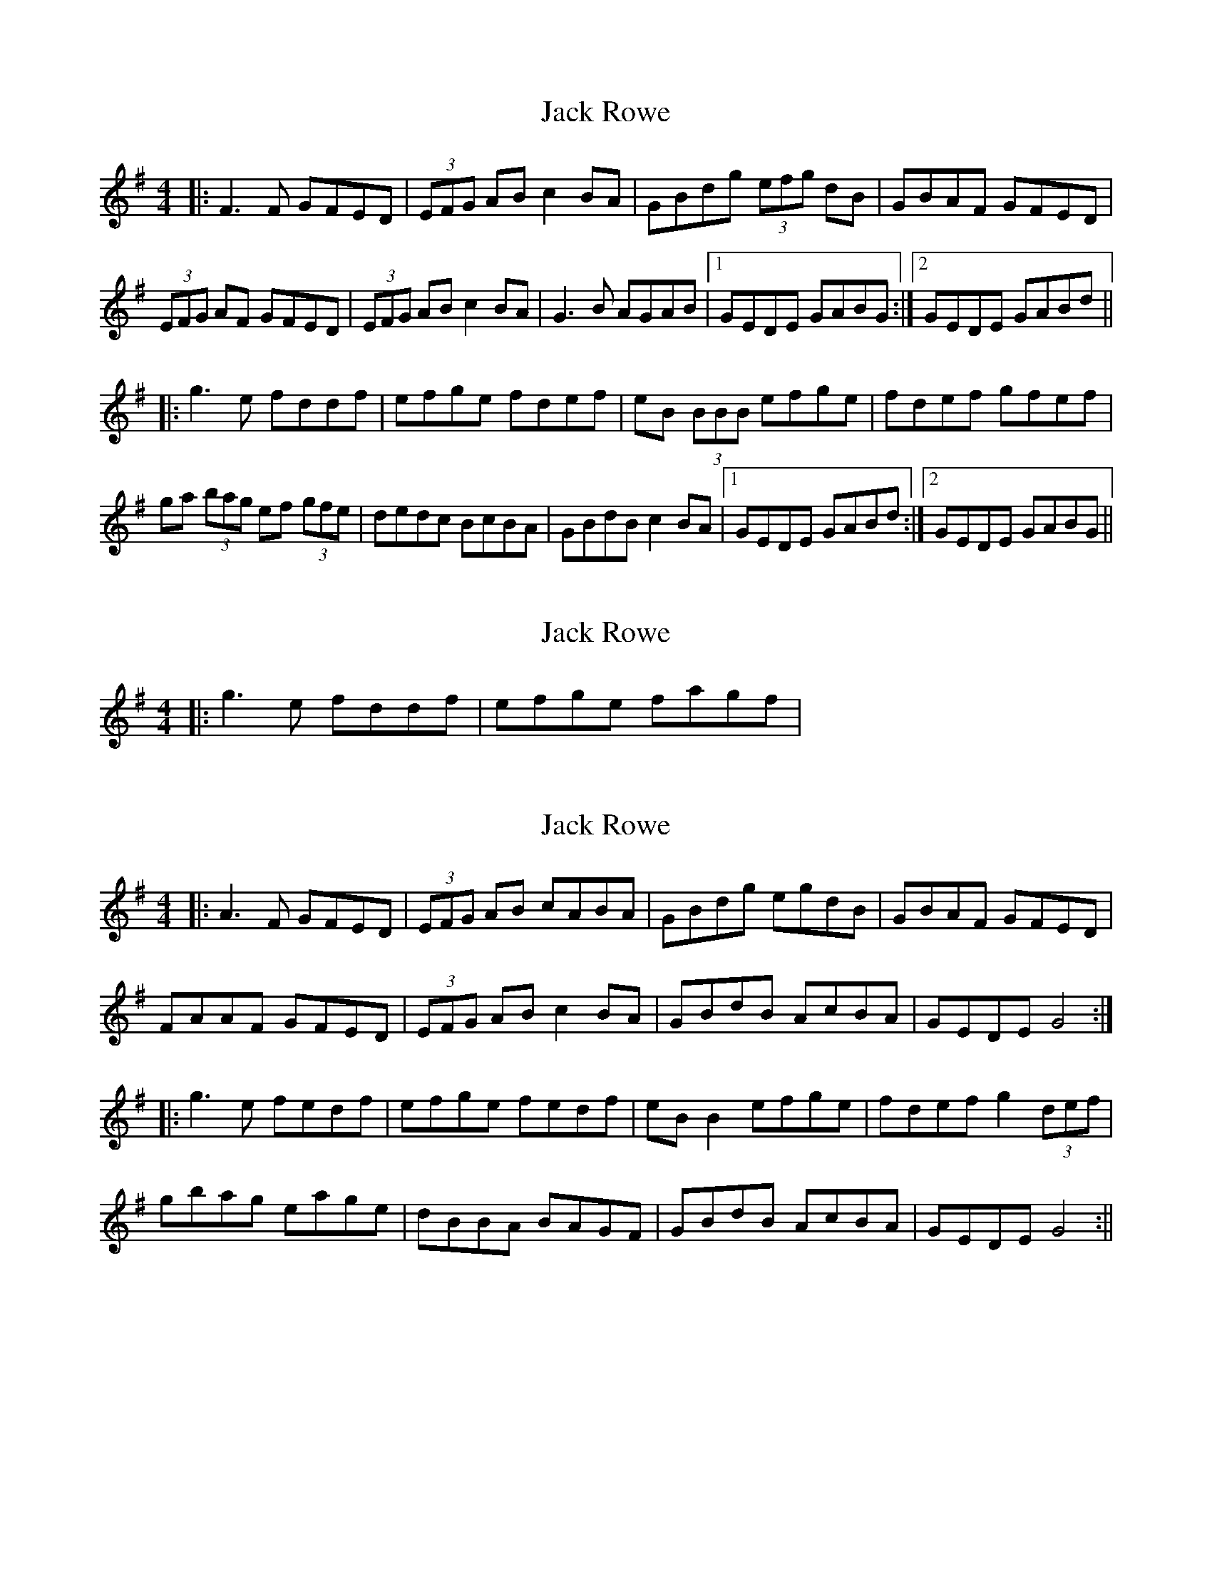 X: 1
T: Jack Rowe
Z: Zina Lee
S: https://thesession.org/tunes/2323#setting2323
R: reel
M: 4/4
L: 1/8
K: Gmaj
|: F3F GFED|(3EFG AB c2 BA|GBdg (3efg dB|GBAF GFED|
(3EFG AF GFED|(3EFG AB c2BA|G3B AGAB |1 GEDE GABG:|2 GEDE GABd||
|: g3e fddf|efge fdef|eB (3BBB efge|fdef gfef|
ga (3bag ef (3gfe|dedc BcBA|GBdB c2 BA|1 GEDE GABd :|2 GEDE GABG||
X: 2
T: Jack Rowe
Z: Zina Lee
S: https://thesession.org/tunes/2323#setting15698
R: reel
M: 4/4
L: 1/8
K: Gmaj
|: g3e fddf|efge fagf|
X: 3
T: Jack Rowe
Z: Stiamh
S: https://thesession.org/tunes/2323#setting15699
R: reel
M: 4/4
L: 1/8
K: Gmaj
|:A3F GFED | (3EFG AB cABA | GBdg egdB | GBAF GFED | FAAF GFED | (3EFG AB c2BA | GBdB AcBA | GEDE G4 :||:g3e fedf | efge fedf |eBB2 efge | fdef g2 (3def |gbag eage | dBBA BAGF | GBdB AcBA | GEDE G4 :||
X: 4
T: Jack Rowe
Z: drone
S: https://thesession.org/tunes/2323#setting29080
R: reel
M: 4/4
L: 1/8
K: Gmaj
|: EAAF GFED | (3EFG AB cAFA | GBdg egdB | GBAF GFED |
EAAF GFED | (3EFG AB cAFA | ~G3B ~A2BA |1 GEDE GFED :|2 GEDE GABd||
|: ~g3e fddd| efge fddd | eBBB efge | fdef gfef|
gabg eage | dedc BcBA | Bddc BcBA |1 GEDE GABd:|2 GEDE G4||
